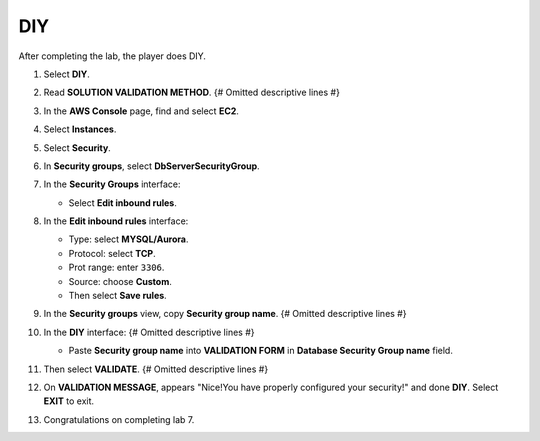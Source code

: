 .. _a4_diy: # Replace 'a4_diy' if a different label is preferred

===
DIY
===

After completing the lab, the player does DIY.

#.  Select **DIY**.

    .. image:: static/7.4diyP1.png
       :alt: Placeholder screenshot for A4 DIY Step 1 (Select DIY)
       :align: center
       :width: 600px
       :target: https://000300.awsstudygroup.com/7-internetvpc/7.4-diy/ {# Replace with actual URL for A4 DIY #}

#.  Read **SOLUTION VALIDATION METHOD**. {# Omitted descriptive lines #}

    .. image:: static/7.4diyP2.png
       :alt: Placeholder screenshot for A4 DIY Step 2 (Read Validation Method)
       :align: center
       :width: 600px
       :target: https://000300.awsstudygroup.com/7-internetvpc/7.4-diy/ {# Replace with actual URL for A4 DIY #}

#.  In the **AWS Console** page, find and select **EC2**.

    .. image:: static/7.4diyP3.png
       :alt: Placeholder screenshot for A4 DIY Step 3 (Go to EC2 in Console for DIY)
       :align: center
       :width: 600px
       :target: https://000300.awsstudygroup.com/7-internetvpc/7.4-diy/ {# Replace with actual URL for A4 DIY #}

#.  Select **Instances**.

    .. image:: static/7.4diyP4.png
       :alt: Placeholder screenshot for A4 DIY Step 4 (Select Instances)
       :align: center
       :width: 600px
       :target: https://000300.awsstudygroup.com/7-internetvpc/7.4-diy/ {# Replace with actual URL for A4 DIY #}

#.  Select **Security**.

    .. image:: static/7.4diyP5.png
       :alt: Placeholder screenshot for A4 DIY Step 5 (Select Security)
       :align: center
       :width: 600px
       :target: https://000300.awsstudygroup.com/7-internetvpc/7.4-diy/ {# Replace with actual URL for A4 DIY #}

#.  In **Security groups**, select **DbServerSecurityGroup**.

    .. image:: static/7.4diyP6.png
       :alt: Placeholder screenshot for A4 DIY Step 6 (Select DbServerSecurityGroup)
       :align: center
       :width: 600px
       :target: https://000300.awsstudygroup.com/7-internetvpc/7.4-diy/ {# Replace with actual URL for A4 DIY #}

#.  In the **Security Groups** interface:

    * Select **Edit inbound rules**.

    .. image:: static/7.4diyP7.png
       :alt: Placeholder screenshot for A4 DIY Step 7 (Edit Inbound Rules)
       :align: center
       :width: 600px
       :target: https://000300.awsstudygroup.com/7-internetvpc/7.4-diy/ {# Replace with actual URL for A4 DIY #}

#.  In the **Edit inbound rules** interface:

    * Type: select **MYSQL/Aurora**.
    * Protocol: select **TCP**.
    * Prot range: enter ``3306``.
    * Source: choose **Custom**.
    * Then select **Save rules**.

    .. image:: static/7.4diyP8.png
       :alt: Placeholder screenshot for A4 DIY Step 8 (Add Inbound Rule)
       :align: center
       :width: 600px
       :target: https://000300.awsstudygroup.com/7-internetvpc/7.4-diy/ {# Replace with actual URL for A4 DIY #}

#.  In the **Security groups** view, copy **Security group name**. {# Omitted descriptive lines #}

    .. image:: static/7.4diyP9.png
       :alt: Placeholder screenshot for A4 DIY Step 9 (Copy Security Group Name)
       :align: center
       :width: 600px
       :target: https://000300.awsstudygroup.com/7-internetvpc/7.4-diy/ {# Replace with actual URL for A4 DIY #}

#.  In the **DIY** interface: {# Omitted descriptive lines #}

    * Paste **Security group name** into **VALIDATION FORM** in **Database Security Group name** field.

    .. image:: static/7.4diyP10.png
       :alt: Placeholder screenshot for A4 DIY Step 10 (Paste Security Group Name for Validation)
       :align: center
       :width: 600px
       :target: https://000300.awsstudygroup.com/7-internetvpc/7.4-diy/ {# Replace with actual URL for A4 DIY #}

#.  Then select **VALIDATE**. {# Omitted descriptive lines #}

    .. image:: static/7.4diyP11.png
       :alt: Placeholder screenshot for A4 DIY Step 11 (Select VALIDATE)
       :align: center
       :width: 600px
       :target: https://000300.awsstudygroup.com/7-internetvpc/7.4-diy/ {# Replace with actual URL for A4 DIY #}

#.  On **VALIDATION MESSAGE**, appears "Nice!You have properly configured your security!" and done **DIY**. Select **EXIT** to exit.

    .. image:: static/7.4diyP12.png
       :alt: Placeholder screenshot for A4 DIY Step 12 (Validation Success and Exit)
       :align: center
       :width: 600px
       :target: https://000300.awsstudygroup.com/7-internetvpc/7.4-diy/ {# Replace with actual URL for A4 DIY #}

#.  Congratulations on completing lab 7.

    .. image:: static/7.4diyP13.png
       :alt: Placeholder screenshot for A4 DIY Step 13 (Congratulations)
       :align: center
       :width: 600px
       :target: https://000300.awsstudygroup.com/7-internetvpc/7.4-diy/ {# Replace with actual URL for A4 DIY #}
